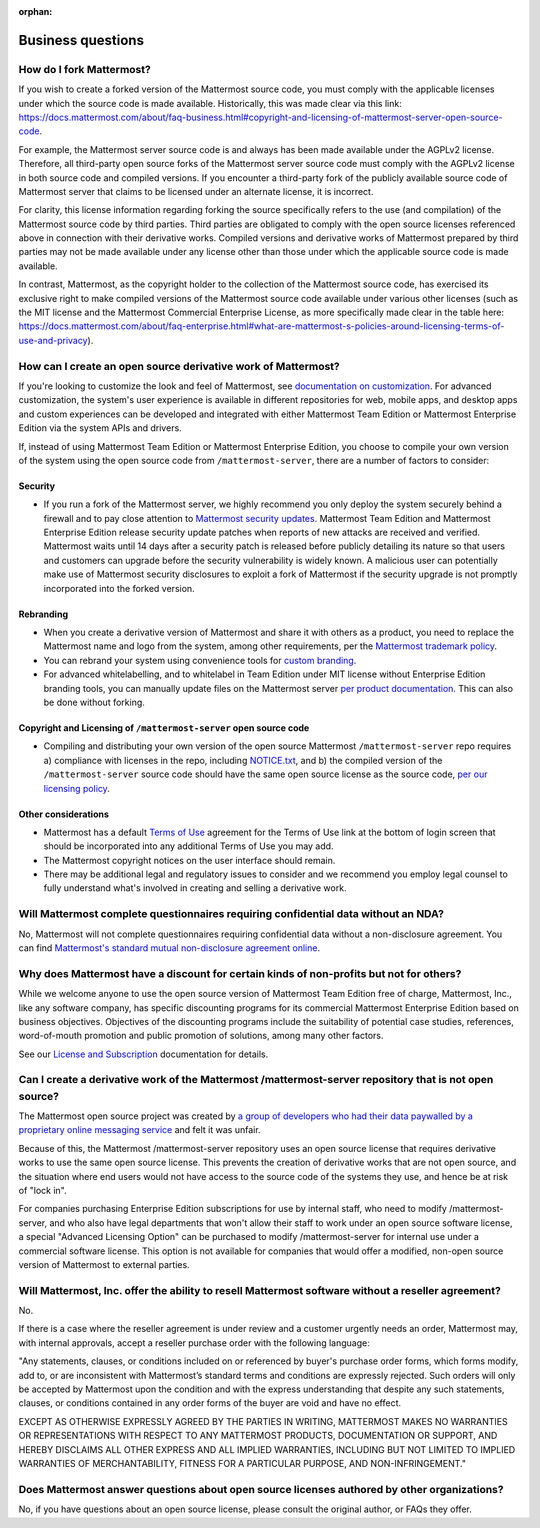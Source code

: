 :orphan:

Business questions
==================

How do I fork Mattermost?
-------------------------

If you wish to create a forked version of the Mattermost source code, you must comply with the applicable licenses under which the source code is made available. Historically, this was made clear via this link: https://docs.mattermost.com/about/faq-business.html#copyright-and-licensing-of-mattermost-server-open-source-code.
 
For example, the Mattermost server source code is and always has been made available under the AGPLv2 license. Therefore, all third-party open source forks of the Mattermost server source code must comply with the AGPLv2 license in both source code and compiled versions. If you encounter a third-party fork of the publicly available source code of Mattermost server that claims to be licensed under an alternate license, it is incorrect.

For clarity, this license information regarding forking the source specifically refers to the use (and compilation) of the Mattermost source code by third parties. Third parties are obligated to comply with the open source licenses referenced above in connection with their derivative works. Compiled versions and derivative works of Mattermost prepared by third parties may not be made available under any license other than those under which the applicable source code is made available.

In contrast, Mattermost, as the copyright holder to the collection of the Mattermost source code, has exercised its exclusive right to make compiled versions of the Mattermost source code available under various other licenses (such as the MIT license and the Mattermost Commercial Enterprise License, as more specifically made clear in the table here: https://docs.mattermost.com/about/faq-enterprise.html#what-are-mattermost-s-policies-around-licensing-terms-of-use-and-privacy).

How can I create an open source derivative work of Mattermost?
--------------------------------------------------------------

If you're looking to customize the look and feel of Mattermost, see `documentation on customization <https://github.com/mattermost/docs/issues/1006>`__. For advanced customization, the system's user experience is available in different repositories for web, mobile apps, and desktop apps and custom experiences can be developed and integrated with either Mattermost Team Edition or Mattermost Enterprise Edition via the system APIs and drivers.

If, instead of using Mattermost Team Edition or Mattermost Enterprise Edition, you choose to compile your own version of the system using the open source code from ``/mattermost-server``, there are a number of factors to consider:

Security
~~~~~~~~

- If you run a fork of the Mattermost server, we highly recommend you only deploy the system securely behind a firewall and to pay close attention to `Mattermost security updates <https://mattermost.com/security-updates/>`__. Mattermost Team Edition and Mattermost Enterprise Edition release security update patches when reports of new attacks are received and verified. Mattermost waits until 14 days after a security patch is released before publicly detailing its nature so that users and customers can upgrade before the security vulnerability is widely known. A malicious user can potentially make use of Mattermost security disclosures to exploit a fork of Mattermost if the security upgrade is not promptly incorporated into the forked version.

Rebranding
~~~~~~~~~~

- When you create a derivative version of Mattermost and share it with others as a product, you need to replace the Mattermost name and logo from the system, among other requirements, per the `Mattermost trademark policy <https://mattermost.com/trademark-standards-of-use/>`__.
- You can rebrand your system using convenience tools for `custom branding <https://docs.mattermost.com/configure/configuration-settings.html#customization>`__.
- For advanced whitelabelling, and to whitelabel in Team Edition under MIT license without Enterprise Edition branding tools, you can manually update files on the Mattermost server `per product documentation. <https://github.com/mattermost/docs/issues/1006>`__ This can also be done without forking.

Copyright and Licensing of ``/mattermost-server`` open source code
~~~~~~~~~~~~~~~~~~~~~~~~~~~~~~~~~~~~~~~~~~~~~~~~~~~~~~~~~~~~~~~~~~

- Compiling and distributing your own version of the open source Mattermost ``/mattermost-server`` repo requires a) compliance with licenses in the repo, including `NOTICE.txt <https://github.com/mattermost/mattermost-server/blob/master/NOTICE.txt>`__, and b) the compiled version of the ``/mattermost-server`` source code should have the same open source license as the source code, `per our licensing policy <https://docs.mattermost.com/about/subscription.html/>`__.

Other considerations
~~~~~~~~~~~~~~~~~~~~

- Mattermost has a default `Terms of Use <https://docs.mattermost.com/configure/configuration-settings.html#terms-of-use-link>`__ agreement for the Terms of Use link at the bottom of login screen that should be incorporated into any additional Terms of Use you may add.

- The Mattermost copyright notices on the user interface should remain.
- There may be additional legal and regulatory issues to consider and we recommend you employ legal counsel to fully understand what's involved in creating and selling a derivative work.

Will Mattermost complete questionnaires requiring confidential data without an NDA?
-----------------------------------------------------------------------------------

No, Mattermost will not complete questionnaires requiring confidential data without a non-disclosure agreement. You can find `Mattermost's standard mutual non-disclosure agreement online <https://docs.google.com/document/d/10Qc2kxxZGYNzp9b19oEhItRM01OPyrWRISJ2rbm1gvc/edit>`__.

Why does Mattermost have a discount for certain kinds of non-profits but not for others?
----------------------------------------------------------------------------------------

While we welcome anyone to use the open source version of Mattermost Team Edition free of charge, Mattermost, Inc., like any software company, has specific discounting programs for its commercial Mattermost Enterprise Edition based on business objectives. Objectives of the discounting programs include the suitability of potential case studies, references, word-of-mouth promotion and public promotion of solutions, among many other factors.

See our `License and Subscription <https://docs.mattermost.com/about/license-and-subscription.html#do-you-have-a-program-for-official-non-profits-open-source-projects-and-charities>`__ documentation for details.

Can I create a derivative work of the Mattermost /mattermost-server repository that is not open source?
-------------------------------------------------------------------------------------------------------

The Mattermost open source project was created by `a group of developers who had their data paywalled by a proprietary online messaging service <https://mattermost.com/about-us/>`__ and felt it was unfair.

Because of this, the Mattermost /mattermost-server repository uses an open source license that requires derivative works to use the same open source license. This prevents the creation of derivative works that are not open source, and the situation where end users would not have access to the source code of the systems they use, and hence be at risk of "lock in".

For companies purchasing Enterprise Edition subscriptions for use by internal staff, who need to modify /mattermost-server, and who also have legal departments that won't allow their staff to work under an open source software license, a special "Advanced Licensing Option" can be purchased to modify /mattermost-server for internal use under a commercial software license. This option is not available for companies that would offer a modified, non-open source version of Mattermost to external parties.

Will Mattermost, Inc. offer the ability to resell Mattermost software without a reseller agreement?
----------------------------------------------------------------------------------------------------

No.

If there is a case where the reseller agreement is under review and a customer urgently needs an order, Mattermost may, with internal approvals, accept a reseller purchase order with the following language:

"Any statements, clauses, or conditions included on or referenced by buyer's purchase order forms, which forms modify, add to, or are inconsistent with Mattermost’s standard terms and conditions are expressly rejected. Such orders will only be accepted by Mattermost upon the condition and with the express understanding that despite any such statements, clauses, or conditions contained in any order forms of the buyer are void and have no effect.

EXCEPT AS OTHERWISE EXPRESSLY AGREED BY THE PARTIES IN WRITING, MATTERMOST MAKES NO WARRANTIES OR REPRESENTATIONS WITH RESPECT TO ANY MATTERMOST PRODUCTS, DOCUMENTATION OR SUPPORT, AND HEREBY DISCLAIMS ALL OTHER EXPRESS AND ALL IMPLIED WARRANTIES, INCLUDING BUT NOT LIMITED TO IMPLIED WARRANTIES OF MERCHANTABILITY, FITNESS FOR A PARTICULAR PURPOSE, AND NON-INFRINGEMENT."

Does Mattermost answer questions about open source licenses authored by other organizations?
---------------------------------------------------------------------------------------------

No, if you have questions about an open source license, please consult the original author, or FAQs they offer.
